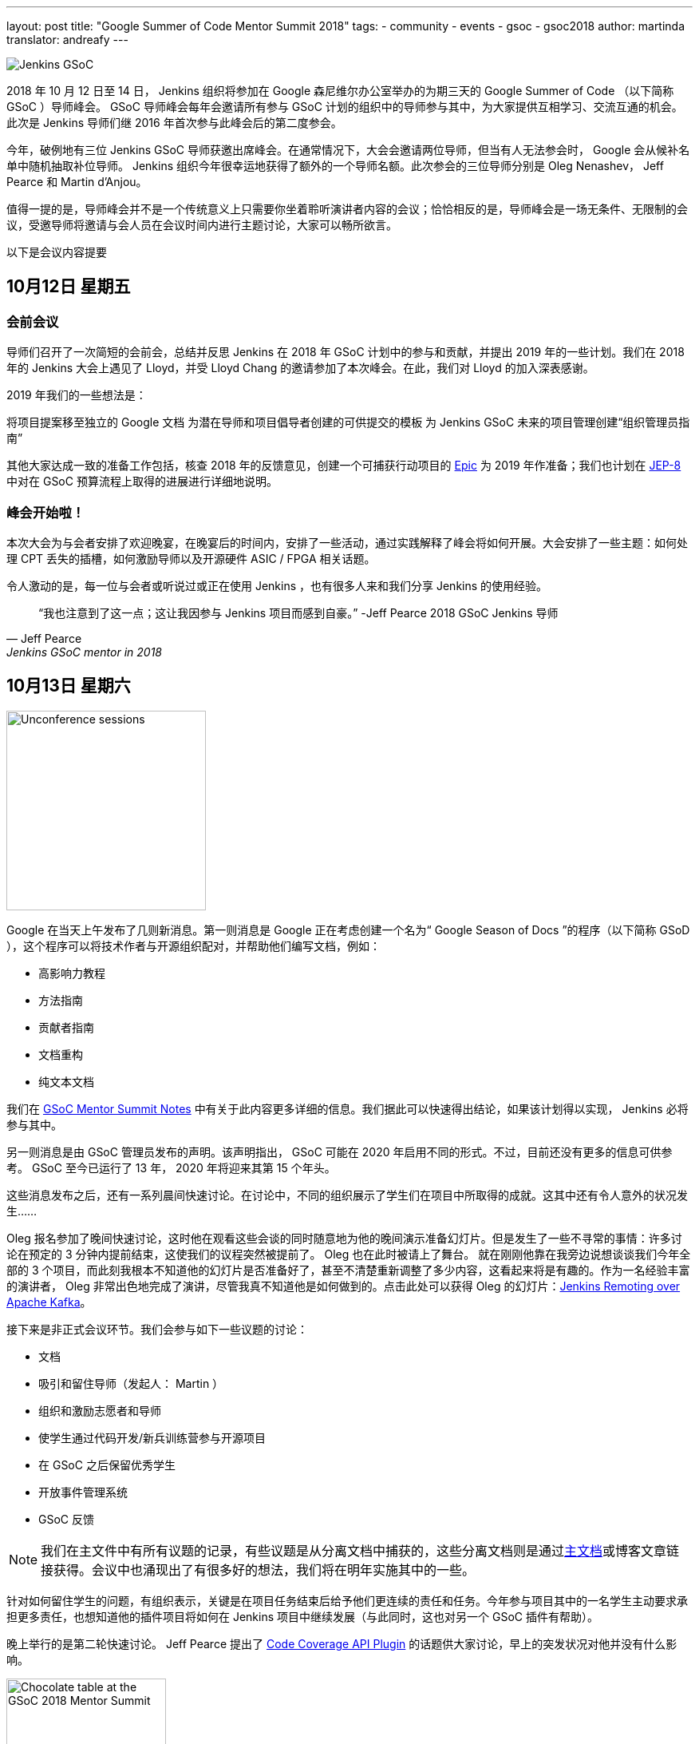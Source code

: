 ---
layout: post
title: "Google Summer of Code Mentor Summit 2018"
tags:
- community
- events
- gsoc
- gsoc2018
author: martinda
translator: andreafy
---

image::/images/gsoc/jenkins-gsoc-logo_small.png[Jenkins GSoC, role=center, float=right]

2018 年 10 月 12 日至 14 日， Jenkins 组织将参加在 Google 森尼维尔办公室举办的为期三天的 Google Summer of Code （以下简称 GSoC ）导师峰会。 GSoC 导师峰会每年会邀请所有参与 GSoC 计划的组织中的导师参与其中，为大家提供互相学习、交流互通的机会。此次是 Jenkins 导师们继 2016 年首次参与此峰会后的第二度参会。

今年，破例地有三位 Jenkins GSoC 导师获邀出席峰会。在通常情况下，大会会邀请两位导师，但当有人无法参会时， Google 会从候补名单中随机抽取补位导师。 Jenkins 组织今年很幸运地获得了额外的一个导师名额。此次参会的三位导师分别是 Oleg Nenashev， Jeff Pearce 和 Martin d'Anjou。

值得一提的是，导师峰会并不是一个传统意义上只需要你坐着聆听演讲者内容的会议；恰恰相反的是，导师峰会是一场无条件、无限制的会议，受邀导师将邀请与会人员在会议时间内进行主题讨论，大家可以畅所欲言。

以下是会议内容提要

== 10月12日 星期五

=== 会前会议

导师们召开了一次简短的会前会，总结并反思 Jenkins 在 2018 年 GSoC 计划中的参与和贡献，并提出 2019 年的一些计划。我们在 2018 年的 Jenkins 大会上遇见了 Lloyd，并受 Lloyd Chang 的邀请参加了本次峰会。在此，我们对 Lloyd 的加入深表感谢。

2019 年我们的一些想法是：

将项目提案移至独立的 Google 文档
为潜在导师和项目倡导者创建的可供提交的模板
为 Jenkins GSoC 未来的项目管理创建“组织管理员指南”

其他大家达成一致的准备工作包括，核查 2018 年的反馈意见，创建一个可捕获行动项目的 
link:https://issues.jenkins-ci.org/browse/JENKINS-54059[Epic] 
为 2019 年作准备；我们也计划在 link:https://github.com/jenkinsci/jep/tree/master/jep/8[JEP-8] 
中对在 GSoC 预算流程上取得的进展进行详细地说明。

=== 峰会开始啦！

本次大会为与会者安排了欢迎晚宴，在晚宴后的时间内，安排了一些活动，通过实践解释了峰会将如何开展。大会安排了一些主题：如何处理 CPT 丢失的插槽，如何激励导师以及开源硬件 ASIC / FPGA 相关话题。

令人激动的是，每一位与会者或听说过或正在使用 Jenkins ，也有很多人来和我们分享 Jenkins 的使用经验。

[quote, Jeff Pearce, Jenkins GSoC mentor in 2018]
____
“我也注意到了这一点；这让我因参与 Jenkins 项目而感到自豪。” -Jeff Pearce 2018 GSoC Jenkins 导师
____

== 10月13日 星期六

image::/images/conferences/gsoc-mentor-summit-2018-unconference.jpg[Unconference sessions, float=left, width=250]

Google 在当天上午发布了几则新消息。第一则消息是 Google 正在考虑创建一个名为“ Google Season of Docs ”的程序（以下简称 GSoD ），这个程序可以将技术作者与开源组织配对，并帮助他们编写文档，例如：

* 高影响力教程
* 方法指南
* 贡献者指南
* 文档重构
* 纯文本文档

我们在 link:https://docs.google.com/document/d/1tN9fnnJw9aBYsDwfDOVL5URTyoOyS3UYH4ijMAUOl3A/edit#heading=h.ipkcylodrufe[GSoC Mentor Summit Notes] 中有关于此内容更多详细的信息。我们据此可以快速得出结论，如果该计划得以实现， Jenkins 必将参与其中。

另一则消息是由 GSoC 管理员发布的声明。该声明指出， GSoC 可能在 2020 年启用不同的形式。不过，目前还没有更多的信息可供参考。 GSoC 至今已运行了 13 年， 2020 年将迎来其第 15 个年头。

这些消息发布之后，还有一系列晨间快速讨论。在讨论中，不同的组织展示了学生们在项目中所取得的成就。这其中还有令人意外的状况发生……

Oleg 报名参加了晚间快速讨论，这时他在观看这些会谈的同时随意地为他的晚间演示准备幻灯片。但是发生了一些不寻常的事情：许多讨论在预定的 3 分钟内提前结束，这使我们的议程突然被提前了。 Oleg 也在此时被请上了舞台。 就在刚刚他靠在我旁边说想谈谈我们今年全部的 3 个项目，而此刻我根本不知道他的幻灯片是否准备好了，甚至不清楚重新调整了多少内容，这看起来将是有趣的。作为一名经验丰富的演讲者， Oleg 非常出色地完成了演讲，尽管我真不知道他是如何做到的。点击此处可以获得 Oleg 的幻灯片：link:https://docs.google.com/presentation/d/1TYnH_hxRf_yFofJP_wl2kckj2GFLxYQK-4-FGhVX3-Q/edit#slide=id.p1[Jenkins Remoting over Apache Kafka]。

接下来是非正式会议环节。我们会参与如下一些议题的讨论：

* 文档
* 吸引和留住导师（发起人： Martin ）
* 组织和激励志愿者和导师
* 使学生通过代码开发/新兵训练营参与开源项目
* 在 GSoC 之后保留优秀学生
* 开放事件管理系统
* GSoC 反馈

[NOTE]
====
我们在主文件中有所有议题的记录，有些议题是从分离文档中捕获的，这些分离文档则是通过link:https://docs.google.com/document/d/1tN9fnnJw9aBYsDwfDOVL5URTyoOyS3UYH4ijMAUOl3A/edit#[主文档]或博客文章链接获得。会议中也涌现出了有很多好的想法，我们将在明年实施其中的一些。
====

针对如何留住学生的问题，有组织表示，关键是在项目任务结束后给予他们更连续的责任和任务。今年参与项目其中的一名学生主动要求承担更多责任，也想知道他的插件项目将如何在 Jenkins 项目中继续发展（与此同时，这也对另一个 GSoC 插件有帮助）。

晚上举行的是第二轮快速讨论。 Jeff Pearce 提出了 link:https://docs.google.com/presentation/d/1CyUM_m9poSGk25SqMvYNpWrALoG8Wklkga4TPsn8uwQ/edit#slide=id.p1[Code Coverage API Plugin] 的话题供大家讨论，早上的突发状况对他并没有什么影响。

image::/images/conferences/gsoc-mentor-summit-2018-chocolate-1.jpg[Chocolate table at the GSoC 2018 Mentor Summit, width=200, float=right]

讨论之后，我们被邀请去到自助餐厅和露台，一边闲逛，一边与其他组织的导师们交流，自在地享受着傍晚的小吃和音乐，当然还有满满一桌子的巧克力！

== 10月14日 星期日

周日，大会继续。 今天一个有趣的议题是“除了 GSoC, Google 还可以做些什么？”。当与会者提出“云积分”时，他获得了热烈的掌声。事实证明， GSoC 管理员已经为此耗费了大约 3 年时间。 Google 可能是强大的，但有些事情仍然很难。

Oleg 提出了一个有趣的建议，制定一个相对较小的、短期承诺的计划。这将不需要长达 4 个月的承诺，同时能够鼓励更细粒度的贡献。 GSoC 管理员们已经注意到了此项内容。

我们还参加了一些议题：

* link:https://docs.google.com/document/d/1k1nhJptJPklbcUc2riBjnNVcayiSq7EMywf6QHFHIwM/edit#heading=h.ag29mes0pkan[开源硬件 ASIC / FPGA]（发起人： Martin ）
* 社区指标
* link:https://www.outreachy.org/[Outreachy] 计划（ Jenkins 正在参与此计划）
* link:https://docs.google.com/document/d/1nLjZp-RRqLiB5ShegSjsACcPrU444OxyyI6nKLQUdmA/edit#heading=h.mnmo3qdv8jvc[失败的学生]
* 职业倦怠激励（导师和组织管理员）

会议也随之进入了尾声， Google 在的最后的时间里，诚挚地感谢了参与 GSoC 计划的全体导师和志愿者。

== 回程思索

现在，我还想补充一些个人观点。峰会结束后，和其他许多人一样，我在 SFO 国际航站楼转机，随即返程。这使我遇到更多的导师，我们中的一些人仍身着大会的徽章和T恤。更有趣的是，在那个航站楼有很多极客，我们在候机乘客中就可完成人员招募，他们很有可能明年将成为另一个组织的导师！

== 想要一名 GSoC 的学生在 2019 年参与您的项目工作吗？

我们已经开始准备 GSoC 2019 。如果没有 Jenkins 社区的参与，我们就无法做到这一点。

我们一直在寻找：

* Jenkins 特殊兴趣小组的导师
* 任何背景的导师（不一定需要懂 Jenkins 开发）
* 项目提案
* 一名可以辅助导师参与项目工作的 GSoc 的学生及他们的建议

很多人担心指导学生会花很多时间，你有这种感觉并不奇怪，指导学生确实需要花费时间。我每周要花费 5 到 8 个小时来完成指导任务（一开始会更多，到后面会少一点）。为了使那些有全职工作的导师能够更好地分配时间，我们定义了不同的导师角色：

* *项目冠军联合导师*：这是提出一个想法但可能没有所需的 Jenkins 代码专业知识的导师，该导师与学生一起定义项目，并主要充当项目的“客户”。该导师通常对编码有足够了解，可以根据代码的质量、风格和特征来评论拉取请求。

* *技术联合导师*：这是了解 Jenkins 代码并且可以指导学生编写代码的导师，并提供 Jenkins 针对拉取请求的特定代码审查，但不参与学生编码之外的活动。

* *主题专家*：这些人不是严格意义上的导师，但项目期间会请他们提供 3-4 次建议和指导，有时还会遇到复杂的编程挑战。

如果您对该计划有疑问或感到好奇，请通过 link:https://gitter.im/jenkinsci/gsoc-sig[GSoC Gitter SIG chat] 与我们联系。

[NOTE]
====
另外，需要强调的是，项目提案不仅限于“大项目”。提案指的是一个旨在改善项目的相关 Jira 问题的集合，或者需要为您的项目完成的任务列表。编写文档超出了 GSoC 的范围，但只要编写代码，自动生成文档就属于 GSoC 的范畴。
====

我们期待与 Jenkins 社区一起亮相 2019 GSoC ！
